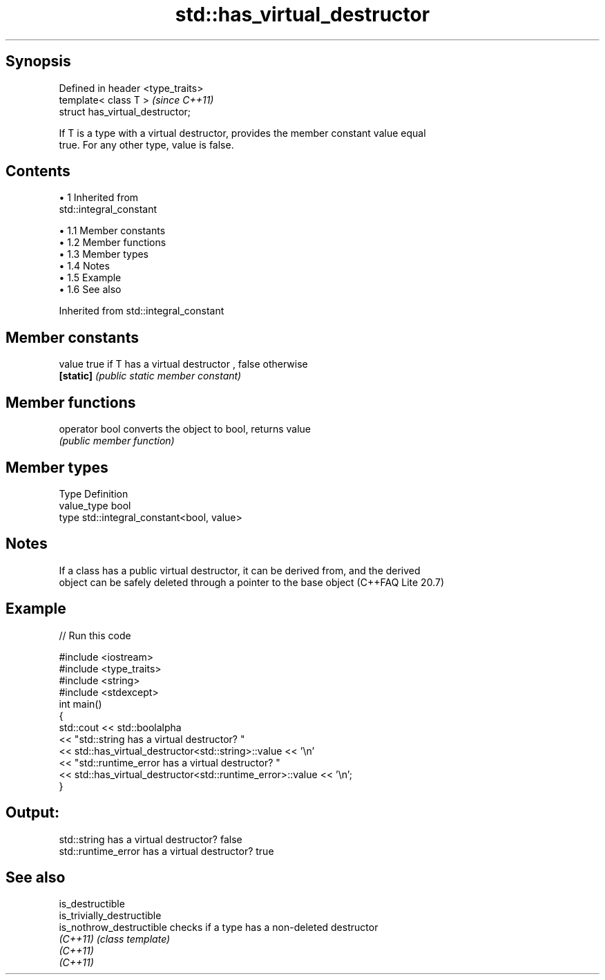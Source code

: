 .TH std::has_virtual_destructor 3 "Apr 19 2014" "1.0.0" "C++ Standard Libary"
.SH Synopsis
   Defined in header <type_traits>
   template< class T >              \fI(since C++11)\fP
   struct has_virtual_destructor;

   If T is a type with a virtual destructor, provides the member constant value equal
   true. For any other type, value is false.

.SH Contents

     • 1 Inherited from
       std::integral_constant

          • 1.1 Member constants
          • 1.2 Member functions
          • 1.3 Member types
          • 1.4 Notes
          • 1.5 Example
          • 1.6 See also

Inherited from std::integral_constant

.SH Member constants

   value    true if T has a virtual destructor , false otherwise
   \fB[static]\fP \fI(public static member constant)\fP

.SH Member functions

   operator bool converts the object to bool, returns value
                 \fI(public member function)\fP

.SH Member types

   Type       Definition
   value_type bool
   type       std::integral_constant<bool, value>

.SH Notes

   If a class has a public virtual destructor, it can be derived from, and the derived
   object can be safely deleted through a pointer to the base object (C++FAQ Lite 20.7)

.SH Example

   
// Run this code

 #include <iostream>
 #include <type_traits>
 #include <string>
 #include <stdexcept>
  
 int main()
 {
     std::cout << std::boolalpha
               << "std::string has a virtual destructor? "
               << std::has_virtual_destructor<std::string>::value << '\\n'
               << "std::runtime_error has a virtual destructor? "
               << std::has_virtual_destructor<std::runtime_error>::value << '\\n';
 }

.SH Output:

 std::string has a virtual destructor? false
 std::runtime_error has a virtual destructor? true

.SH See also

   is_destructible
   is_trivially_destructible
   is_nothrow_destructible   checks if a type has a non-deleted destructor
   \fI(C++11)\fP                   \fI(class template)\fP
   \fI(C++11)\fP
   \fI(C++11)\fP
